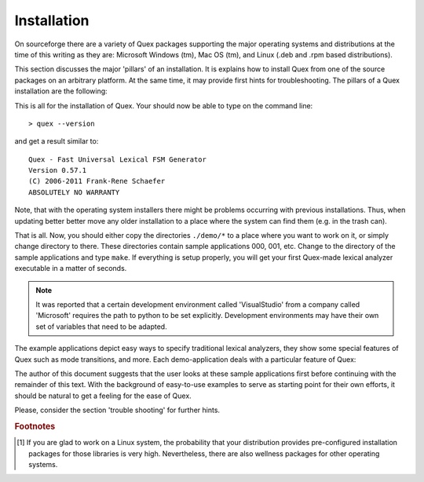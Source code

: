 Installation
============

On sourceforge there are a variety of Quex packages supporting the major
operating systems and distributions at the time of this writing as they are:
Microsoft Windows (tm), Mac OS (tm), and Linux (.deb and .rpm based
distributions).

This section discusses the major 'pillars' of an installation. It is explains
how to install Quex from one of the source packages on an arbitrary platform.
At the same time, it may provide first hints for troubleshooting. The pillars
of a Quex installation are the following:

.. describe:: Python

    Before beginning the installation of Quex, make sure that
    Python (http://www.python.org) is installed. Most Linux distributions provide
    handy .rpm or .deb packages.

    .. warning:: 

       Do not install a Python version >= 3.0! Python 3.x is a language
       different from Python < 3.0. Quex is programmed towards version
       2.6.

    In order to verify that Python is installed you may open a 
    console (``cmd.exe``, ``xterm`` or a shell/terminal under Unix).
    Then type ``python`` and the output should be similar to::

        > python
        Python 2.6.4 (r264:75706, Jan 30 2010, 22:50:05) 
        ...
        >>> 

    Type ``quit()`` to leave the shell. If you do not get this interactive
    python shell, then most likely the PATH variable does not contain 
    the path where Python is installed. On the console review the setting
    of the PATH by::

        C:\> echo %PATH%

    on Windows, or::

        > echo $PATH

    on Unix. If Python's path is not in the list, then add it. Consult your
    the documentation of your operating system for further instructions
    about how to do this.

.. describe:: Quex Distribution

   Get a source distribution from ``quex.org`` or ``quex.sourceforge.net``.
   That is, select a file with the ending '.tgz', '.zip', or '.7z' from the
   download directory.  Extract the files to a directory of your choice.

.. describe:: The ``QUEX_PATH``

   Quex knows about where it is installed through the environment variable
   ``QUEX_PATH``. If you are using a Unix system and the bash-shell, add 
   the following line to your ``.bashrc``-file::
  
       export QUEX_PATH=the/directory/where/quex/was/installed/

   To do the same thing on Windows, go to Control Panel, System, Advanced,
   Environment Variables. Then add the variable ``QUEX_PATH`` with the
   value ``C:\Programs\Quex``, provided that Quex is installed there.

   For clarity, the path must point to the place where ``quex-exe.py`` 
   is located.

.. describe:: The Quex Executable

   The safest way to do this is to add the content of the ``QUEX_PATH``
   variable to the PATH variable. Thus the systems will search for
   executables in Quex's installation directory. Or, on operating systems
   that can provide links, make a link::
   
      > ln -s $QUEX_PATH/quex-exe.py $EXECUTABLE_PATH/quex
     
   where ``$EXECUTABLE_PATH`` is a path where executables can be found by 
   your system.  On a Unix system an appropriate directory is::
   
           /usr/local/bin/quex 
           
   To access this directory, you should be either root or use ``sudo``. 
   You can ensure executable rights with::
       
      > chmod a+rx $QUEX_PATH/quex-exe.py
      > chmod a+rx /usr/local/bin/quex

   Alternatively, the two-liner ``quex.sh`` might be copied into the directory
   ``/usr/local/bin``. This file specifies the python interpreter along with
   the call to python.

   On Windows, the file ``quex.bat`` should be copied into ``C:\WINDOWS\SYSTEM``
   where most probably executable files can be found.

.. describe:: Quex Man-Page

   Along with the distribution comes q file ``quex.1`` which is a man page.
   I should be copied into the ``$MANPATH``.

This is all for the installation of Quex. Your should now be able 
to type on the command line::

  > quex --version

and get a result similar to::

    Quex - Fast Universal Lexical FSM Generator
    Version 0.57.1
    (C) 2006-2011 Frank-Rene Schaefer
    ABSOLUTELY NO WARRANTY

Note, that with the operating system installers there might be problems
occurring with previous installations. Thus, when updating better better 
move any older installation to a place where the system can find them
(e.g. in the trash can). 

.. describe:: Compilation

    When compiling Quex-generated code the ``QUEX_PATH``
    must be provided as an include path, i.e. you must add 
    an ``-I`` option ``-I$QUEX_PATH`` on the command line
    or ``-I$(QUEX_PATH)`` in a Makefile.

    In the sub directories of ``$QUEX_PATH/demo`` there are many
    examples of how to do that.

.. describe:: IConv, or ICU

    If you want to use character set conversion, you need to install one of the
    supported libraries--currently IBM's ICU <http://icu-project.org/userguide/intro.html>
    or GNU IConv <http://www.gnu.org/software/libiconv/>[#f1]_.

That is all. Now, you should either copy the directories ``./demo/*`` to a
place where you want to work on it, or simply change directory to there.  These
directories contain sample applications 000, 001, etc. Change to the directory of the
sample applications and type ``make``. If everything is setup properly,
you will get your first Quex-made lexical analyzer executable in a matter
of seconds. 

.. note::

   It was reported that a certain development environment called 'VisualStudio'
   from a company called 'Microsoft' requires the path to python
   to be set explicitly. Development environments may have their own set
   of variables that need to be adapted.

The example applications depict easy ways to specify
traditional lexical analyzers, they show some special features of Quex such
as mode transitions, and more. Each demo-application deals with a particular
feature of Quex: 

.. data:: demo/000

          A very simple a lexical analyzer to get started.

.. data:: demo/001

          An example that shows basics on modes and mode transitions.

.. data:: demo/002

          An indentation based lexical analyzer relying on implicitly generated
          tokens ``INDENT``, ``DEDENT``, and ``NODENT``. 

.. data:: demo/003

          Analyzers running on several encodings using converters, either ICU or
          IConv. This is in contrast to the example in ``demo/011`` where the
          internal engine directly runs on the desired encoding.

.. data:: demo/004

          A lexical analyzer for the 'C' language.  

.. data:: demo/005

          An application that demonstrates how the inclusion of files and the 
          return from included files is handled by Quex's feature of include
          stacks.

.. data:: demo/006

          An example that treats *pseudo ambiguous post contexts* (or,
          'dangerous trailing contexts) which are difficult to deal with by
          means of traditional lexical analyzer generators.

.. data:: demo/007

          Lexical analyzer specifications showing pattern prioritization between
          base and derived modes as well as applications of ``PRIORITY-MARK``
          and ``DELETION``.

.. data:: demo/008

          A Quex generated lexer is linked to a bison generated parser. 

.. data:: demo/009

          Analyzers receiving directly from sockets, standard input (pipes), and 
          a command line.

.. data:: demo/010

          Examples of this directory treat manual buffer filling in contrast to
          the default automatic filling.

.. data:: demo/011

          Examples where the internal engine runs on a character encoding different
          from Unicode. This is in contrast to using a converter. 
          
.. data:: demo/012

          Multiple lexical analyzers linked into a single application. 

.. data:: demo/012b

          Multiple lexical analyzers linked into a single application while 
          sharing the same token type.

.. data:: benchmark

          Benchmark suite to measure the performance of the lexical analyzer.
          As an example a benchmark for a C-lexer is implemented. The suite can
          build lexical analyzers based on Quex, but also as a comparison the
          same analyzers generated by flex and re2c.

The author of this document suggests that the user looks at these sample
applications first before continuing with the remainder of this text.  With the
background of easy-to-use examples to serve as starting point for their own
efforts, it should be natural to get a feeling for the ease of Quex.

Please, consider the section 'trouble shooting' for further hints.

.. rubric:: Footnotes

.. [#f1] If you are glad to work on a Linux system, the probability that your 
         distribution provides pre-configured installation packages for those 
         libraries is very high. Nevertheless, there are also wellness packages for other
         operating systems.
